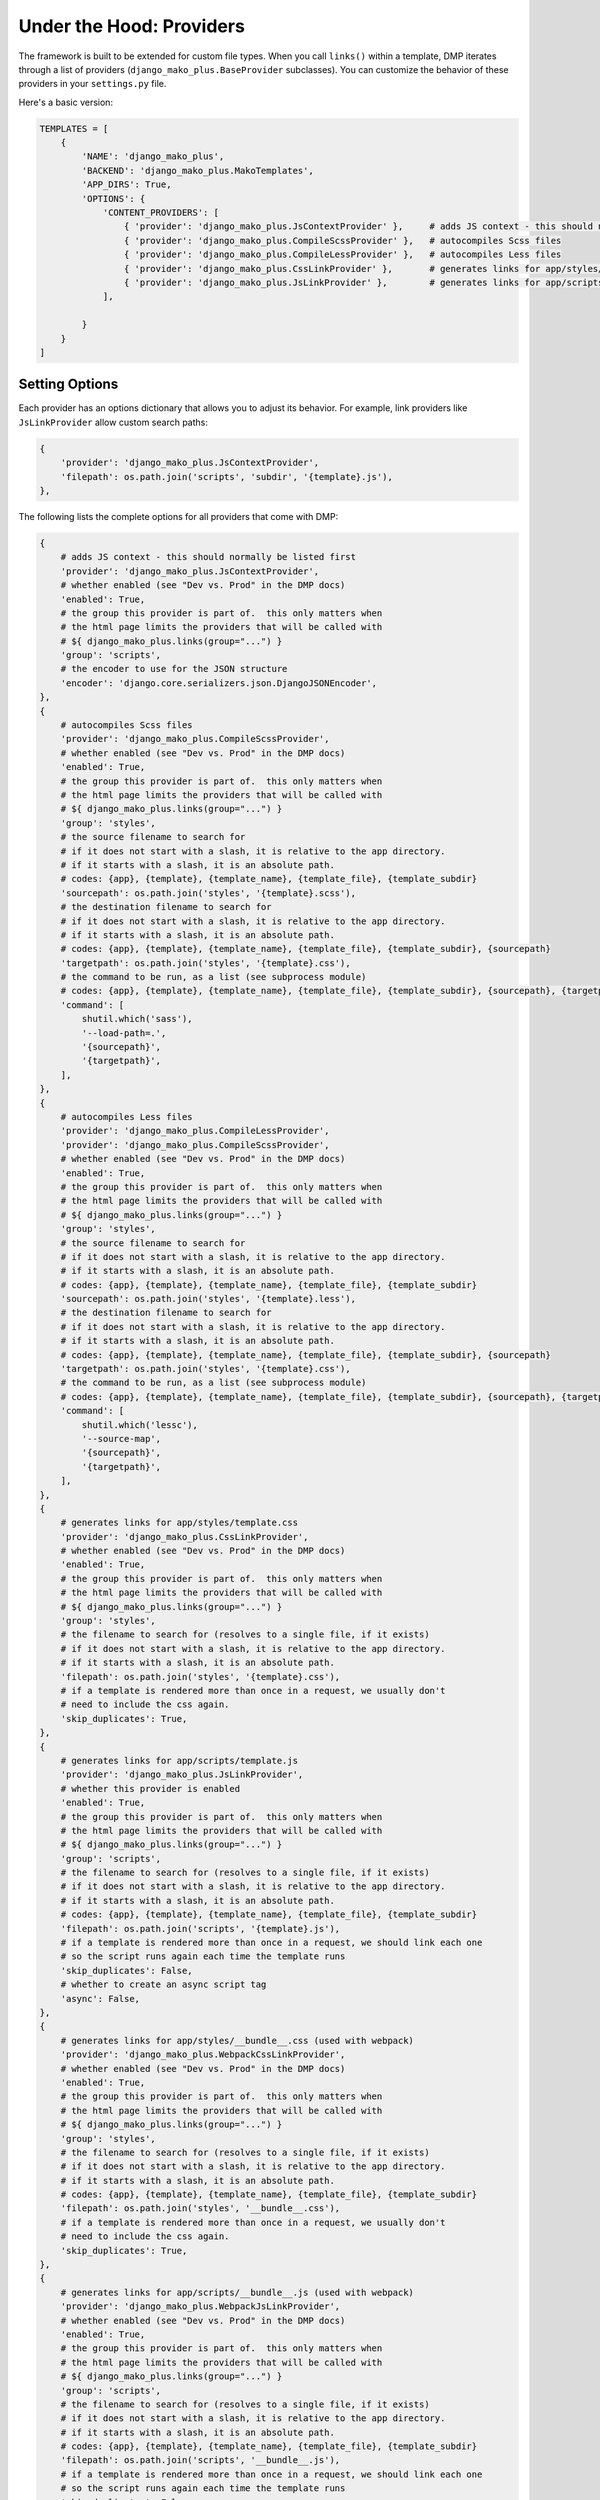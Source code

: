 Under the Hood: Providers
================================


The framework is built to be extended for custom file types.  When you call ``links()`` within a template, DMP iterates through a list of providers (``django_mako_plus.BaseProvider`` subclasses).  You can customize the behavior of these providers in your ``settings.py`` file.

Here's a basic version:

.. code:: python

    TEMPLATES = [
        {
            'NAME': 'django_mako_plus',
            'BACKEND': 'django_mako_plus.MakoTemplates',
            'APP_DIRS': True,
            'OPTIONS': {
                'CONTENT_PROVIDERS': [
                    { 'provider': 'django_mako_plus.JsContextProvider' },     # adds JS context - this should normally be listed first
                    { 'provider': 'django_mako_plus.CompileScssProvider' },   # autocompiles Scss files
                    { 'provider': 'django_mako_plus.CompileLessProvider' },   # autocompiles Less files
                    { 'provider': 'django_mako_plus.CssLinkProvider' },       # generates links for app/styles/template.css
                    { 'provider': 'django_mako_plus.JsLinkProvider' },        # generates links for app/scripts/template.js
                ],

            }
        }
    ]


Setting Options
-------------------------------

Each provider has an options dictionary that allows you to adjust its behavior.  For example, link providers like ``JsLinkProvider`` allow custom search paths:

.. code:: python

    {
        'provider': 'django_mako_plus.JsContextProvider',
        'filepath': os.path.join('scripts', 'subdir', '{template}.js'),
    },


The following lists the complete options for all providers that come with DMP:

.. code:: python

    {
        # adds JS context - this should normally be listed first
        'provider': 'django_mako_plus.JsContextProvider',
        # whether enabled (see "Dev vs. Prod" in the DMP docs)
        'enabled': True,
        # the group this provider is part of.  this only matters when
        # the html page limits the providers that will be called with
        # ${ django_mako_plus.links(group="...") }
        'group': 'scripts',
        # the encoder to use for the JSON structure
        'encoder': 'django.core.serializers.json.DjangoJSONEncoder',
    },
    {
        # autocompiles Scss files
        'provider': 'django_mako_plus.CompileScssProvider',
        # whether enabled (see "Dev vs. Prod" in the DMP docs)
        'enabled': True,
        # the group this provider is part of.  this only matters when
        # the html page limits the providers that will be called with
        # ${ django_mako_plus.links(group="...") }
        'group': 'styles',
        # the source filename to search for
        # if it does not start with a slash, it is relative to the app directory.
        # if it starts with a slash, it is an absolute path.
        # codes: {app}, {template}, {template_name}, {template_file}, {template_subdir}
        'sourcepath': os.path.join('styles', '{template}.scss'),
        # the destination filename to search for
        # if it does not start with a slash, it is relative to the app directory.
        # if it starts with a slash, it is an absolute path.
        # codes: {app}, {template}, {template_name}, {template_file}, {template_subdir}, {sourcepath}
        'targetpath': os.path.join('styles', '{template}.css'),
        # the command to be run, as a list (see subprocess module)
        # codes: {app}, {template}, {template_name}, {template_file}, {template_subdir}, {sourcepath}, {targetpath}
        'command': [
            shutil.which('sass'),
            '--load-path=.',
            '{sourcepath}',
            '{targetpath}',
        ],
    },
    {
        # autocompiles Less files
        'provider': 'django_mako_plus.CompileLessProvider',
        'provider': 'django_mako_plus.CompileScssProvider',
        # whether enabled (see "Dev vs. Prod" in the DMP docs)
        'enabled': True,
        # the group this provider is part of.  this only matters when
        # the html page limits the providers that will be called with
        # ${ django_mako_plus.links(group="...") }
        'group': 'styles',
        # the source filename to search for
        # if it does not start with a slash, it is relative to the app directory.
        # if it starts with a slash, it is an absolute path.
        # codes: {app}, {template}, {template_name}, {template_file}, {template_subdir}
        'sourcepath': os.path.join('styles', '{template}.less'),
        # the destination filename to search for
        # if it does not start with a slash, it is relative to the app directory.
        # if it starts with a slash, it is an absolute path.
        # codes: {app}, {template}, {template_name}, {template_file}, {template_subdir}, {sourcepath}
        'targetpath': os.path.join('styles', '{template}.css'),
        # the command to be run, as a list (see subprocess module)
        # codes: {app}, {template}, {template_name}, {template_file}, {template_subdir}, {sourcepath}, {targetpath}
        'command': [
            shutil.which('lessc'),
            '--source-map',
            '{sourcepath}',
            '{targetpath}',
        ],
    },
    {
        # generates links for app/styles/template.css
        'provider': 'django_mako_plus.CssLinkProvider',
        # whether enabled (see "Dev vs. Prod" in the DMP docs)
        'enabled': True,
        # the group this provider is part of.  this only matters when
        # the html page limits the providers that will be called with
        # ${ django_mako_plus.links(group="...") }
        'group': 'styles',
        # the filename to search for (resolves to a single file, if it exists)
        # if it does not start with a slash, it is relative to the app directory.
        # if it starts with a slash, it is an absolute path.
        'filepath': os.path.join('styles', '{template}.css'),
        # if a template is rendered more than once in a request, we usually don't
        # need to include the css again.
        'skip_duplicates': True,
    },
    {
        # generates links for app/scripts/template.js
        'provider': 'django_mako_plus.JsLinkProvider',
        # whether this provider is enabled
        'enabled': True,
        # the group this provider is part of.  this only matters when
        # the html page limits the providers that will be called with
        # ${ django_mako_plus.links(group="...") }
        'group': 'scripts',
        # the filename to search for (resolves to a single file, if it exists)
        # if it does not start with a slash, it is relative to the app directory.
        # if it starts with a slash, it is an absolute path.
        # codes: {app}, {template}, {template_name}, {template_file}, {template_subdir}
        'filepath': os.path.join('scripts', '{template}.js'),
        # if a template is rendered more than once in a request, we should link each one
        # so the script runs again each time the template runs
        'skip_duplicates': False,
        # whether to create an async script tag
        'async': False,
    },
    {
        # generates links for app/styles/__bundle__.css (used with webpack)
        'provider': 'django_mako_plus.WebpackCssLinkProvider',
        # whether enabled (see "Dev vs. Prod" in the DMP docs)
        'enabled': True,
        # the group this provider is part of.  this only matters when
        # the html page limits the providers that will be called with
        # ${ django_mako_plus.links(group="...") }
        'group': 'styles',
        # the filename to search for (resolves to a single file, if it exists)
        # if it does not start with a slash, it is relative to the app directory.
        # if it starts with a slash, it is an absolute path.
        # codes: {app}, {template}, {template_name}, {template_file}, {template_subdir}
        'filepath': os.path.join('styles', '__bundle__.css'),
        # if a template is rendered more than once in a request, we usually don't
        # need to include the css again.
        'skip_duplicates': True,
    },
    {
        # generates links for app/scripts/__bundle__.js (used with webpack)
        'provider': 'django_mako_plus.WebpackJsLinkProvider',
        # whether enabled (see "Dev vs. Prod" in the DMP docs)
        'enabled': True,
        # the group this provider is part of.  this only matters when
        # the html page limits the providers that will be called with
        # ${ django_mako_plus.links(group="...") }
        'group': 'scripts',
        # the filename to search for (resolves to a single file, if it exists)
        # if it does not start with a slash, it is relative to the app directory.
        # if it starts with a slash, it is an absolute path.
        # codes: {app}, {template}, {template_name}, {template_file}, {template_subdir}
        'filepath': os.path.join('scripts', '__bundle__.js'),
        # if a template is rendered more than once in a request, we should link each one
        # so the script runs again each time the template runs
        'skip_duplicates': False,
        # whether to create an async script tag
        'async': False,
    },
    {
        # activates the JS for the current template (used with webpack)
        'provider': 'django_mako_plus.WebpackJsCallProvider',
        # whether enabled (see "Dev vs. Prod" in the DMP docs)
        'enabled': True,
        # the group this provider is part of.  this only matters when
        # the html page limits the providers that will be called with
        # ${ django_mako_plus.links(group="...") }
        'group': 'scripts',
    },



Order Matters
--------------------

Just like Django middleware, the providers are run in order.  If one provider depends on the work of another, be sure to list them in the right order.  For example, the ``JsContextProvider`` provides context variables for scripts, so it must be placed before ``JsLinkProvider``.  That way, the variables are loaded when the scripts run.

    ``JsContextProvider`` should usually be listed first because several other providers depend on it.




Dev vs. Prod
-------------------------------

Providers are triggered by a call to ``${ django_mako_plus.links(self) }``.  By default, they run in both development and production mode.

The process might be a little different from dev to prod.  For example, certain providers may only be needed when ``DEBUG=True``.  Or in production mode, you may have options values that are slightly different.

Every provider has an ``enabled`` boolean option that sets whether it should be active or not.  Clever use of this variable can make providers activate under different circumstances.  The following setting uses ``settings.DEBUG`` to run the ``CompileScssProvider`` only during development:

::

    {
        'provider': 'django_mako_plus.CompileScssProvider',
        'enabled': DEBUG,  # this is in settings.py, so no need for the usual `settings.`
    }



Running a Transpiler
-------------------------------

Transpiling is usually done with a bundler like ``webpack``.  However, there may be situations when you want DMP to trigger the transpiler.  Since the process is essentially the same as compiling Sass or Less, we just need to adjust the options to match our transpiler.

`Transcrypt <https://www.transcrypt.org/>`_ is a library that transpiles Python code into Javascript. It lets you write browser scripts in our favorite language rather than that other one.  The setup requires two providers:

1. A ``CompileProvider`` to run the transpiler when the source file changes.
2. A ``JsLinkProvider`` to link the generated javascript (transcrypt places the generated files in a subdirectory).

.. code:: python

    {
        'provider': 'django_mako_plus.CompileProvider',
        'group': 'scripts',
        'sourcepath': os.path.join('scripts', '{template}.py'),
        'targetpath': os.path.join('scripts', '__javascript__', '{template}.js'),
        'command': [
            shutil.which('transcrypt'),
            '--map',
            '--build',
            '--nomin',
            '{sourcepath}',
        ],
    },
    {
        'provider': 'django_mako_plus.JsLinkProvider',
        'group': 'scripts',
        'filepath': os.path.join('scripts', '__javascript__' '{template}.js'),
    },


Creating a Provider
------------------------

If you need something beyond the standard providers, you can `create a custom provider </static_custom.html>`_.
